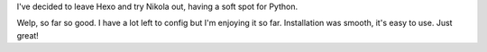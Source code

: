 .. title: From Hexo To Nikola
.. slug: from-hexo-to-nikola
.. date: 2018-03-17 18:47:46 UTC+01:00
.. tags: blog, hexo, nikola
.. category: 
.. link: 
.. description: 
.. type: text

I've decided to leave Hexo and try Nikola out, having a soft spot for Python.

Welp, so far so good. I have a lot left to config but I'm enjoying it so far. Installation was smooth, it's easy to use. Just great!
